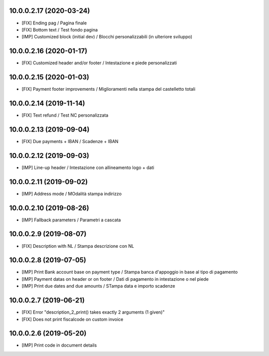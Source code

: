10.0.0.2.17 (2020-03-24)
~~~~~~~~~~~~~~~~~~~~~~~~

* [FIX] Ending pag / Pagina finale
* [FIX] Bottom text / Test fondo pagina
* [IMP] Customized block (initial dev) / Blocchi personalizzabili (in ulteriore sviluppo)


10.0.0.2.16 (2020-01-17)
~~~~~~~~~~~~~~~~~~~~~~~~

* [FIX] Customized header and/or footer / Intestazione e piede personalizzati


10.0.0.2.15 (2020-01-03)
~~~~~~~~~~~~~~~~~~~~~~~~

* [FIX] Payment footer improvements / Miglioramenti nella stampa del castelletto totali


10.0.0.2.14 (2019-11-14)
~~~~~~~~~~~~~~~~~~~~~~~~

* [FIX] Text refund / Test NC personalizzata


10.0.0.2.13 (2019-09-04)
~~~~~~~~~~~~~~~~~~~~~~~~

* [FIX] Due payments + IBAN / Scadenze + IBAN


10.0.0.2.12 (2019-09-03)
~~~~~~~~~~~~~~~~~~~~~~~~

* [IMP] Line-up header / Intestazione con allineamento logo + dati


10.0.0.2.11 (2019-09-02)
~~~~~~~~~~~~~~~~~~~~~~~~

* [IMP] Address mode / MOdalità stampa indirizzo


10.0.0.2.10 (2019-08-26)
~~~~~~~~~~~~~~~~~~~~~~~~

* [IMP] Fallback parameters / Parametri a cascata


10.0.0.2.9 (2019-08-07)
~~~~~~~~~~~~~~~~~~~~~~~

* [FIX] Description with NL / Stampa descrizione con NL


10.0.0.2.8 (2019-07-05)
~~~~~~~~~~~~~~~~~~~~~~~

* [IMP] Print Bank account base on payment type / Stampa banca d'appoggio in base al tipo di pagamento
* [IMP] Payment datas on header or on footer / Dati di pagamento in intestazione o nel piede
* [IMP] Print due dates and due amounts / STampa data e importo scadenze


10.0.0.2.7 (2019-06-21)
~~~~~~~~~~~~~~~~~~~~~~~

* [FIX] Error "description_2_print() takes exactly 2 arguments (1 given)"
* [FIX] Does not print fiscalcode on custom invoice


10.0.0.2.6 (2019-05-20)
~~~~~~~~~~~~~~~~~~~~~~~

* [IMP] Print code in document details
